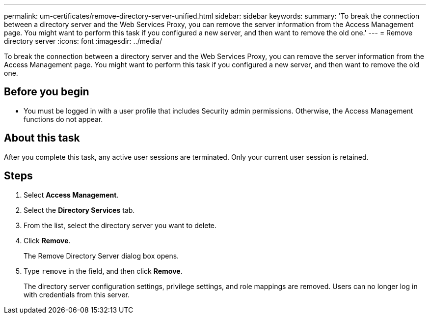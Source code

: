 ---
permalink: um-certificates/remove-directory-server-unified.html
sidebar: sidebar
keywords: 
summary: 'To break the connection between a directory server and the Web Services Proxy, you can remove the server information from the Access Management page. You might want to perform this task if you configured a new server, and then want to remove the old one.'
---
= Remove directory server
:icons: font
:imagesdir: ../media/

[.lead]
To break the connection between a directory server and the Web Services Proxy, you can remove the server information from the Access Management page. You might want to perform this task if you configured a new server, and then want to remove the old one.

== Before you begin

* You must be logged in with a user profile that includes Security admin permissions. Otherwise, the Access Management functions do not appear.

== About this task

After you complete this task, any active user sessions are terminated. Only your current user session is retained.

== Steps

. Select *Access Management*.
. Select the *Directory Services* tab.
. From the list, select the directory server you want to delete.
. Click *Remove*.
+
The Remove Directory Server dialog box opens.

. Type `remove` in the field, and then click *Remove*.
+
The directory server configuration settings, privilege settings, and role mappings are removed. Users can no longer log in with credentials from this server.
